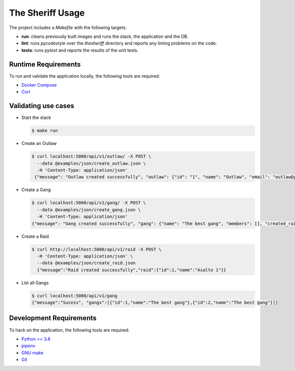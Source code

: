 The Sheriff Usage
=================

The project includes a *Makefile* with the following targets:

- **run**: cleans previously built images and runs the stack,
  the application and the DB.
- **lint**: runs *pycodestyle* over the *thesheriff* directory
  and reports any linting problems on the code.
- **tests**: runs *pytest* and reports the results
  of the unit tests.

Runtime Requirements
--------------------

To run and validate the application locally, the following tools are required:

- `Docker Compose <https://docs.docker.com/compose/>`_
- `Curl <https://curl.haxx.se/>`_

Validating use cases
--------------------

- Start the stack

  .. code-block:: console

    $ make run

- Create an Outlaw

  .. code-block:: console

     $ curl localhost:5000/api/v1/outlaw/ -X POST \
       --data @examples/json/create_outlaw.json \
       -H 'Content-Type: application/json'
      {"message": "Outlaw created successfully", "outlaw": {"id": "1", "name": "Outlaw", "email": "outlaw@yopmail.com"}}

- Create a Gang

  .. code-block:: console

     $ curl localhost:5000/api/v1/gang/ -X POST \
       --data @examples/json/create_gang.json \
       -H 'Content-Type: application/json'
     {"message": "Gang created successfully", "gang": {"name": "The best gang", "members": [], "created_raids": 0, "owner_id": 1, "id": 1}}

- Create a Raid

  .. code-block:: console

    $ curl http://localhost:5000/api/v1/raid -X POST \
      -H 'Content-Type: application/json' \
      --data @examples/json/create_raid.json
      {"message":"Raid created successfully","raid":{"id":1,"name":"Asalto 1"}}

- List all Gangs

  .. code-block:: console

     $ curl localhost:5000/api/v1/gang
     {"message":"Sucess", "gangs":[{"id":1,"name":"The best gang"},{"id":2,"name":"The best gang"}]}

Development Requirements
------------------------

To hack on the application, the following tools are required:

- `Python >= 3.8 <https://www.python.org>`_
- `pipenv <https://pipenv.readthedocs.io/en/latest/>`_
- `GNU make <https://www.gnu.org/software/make/>`_
- `Git <https://git-scm.com/>`_
